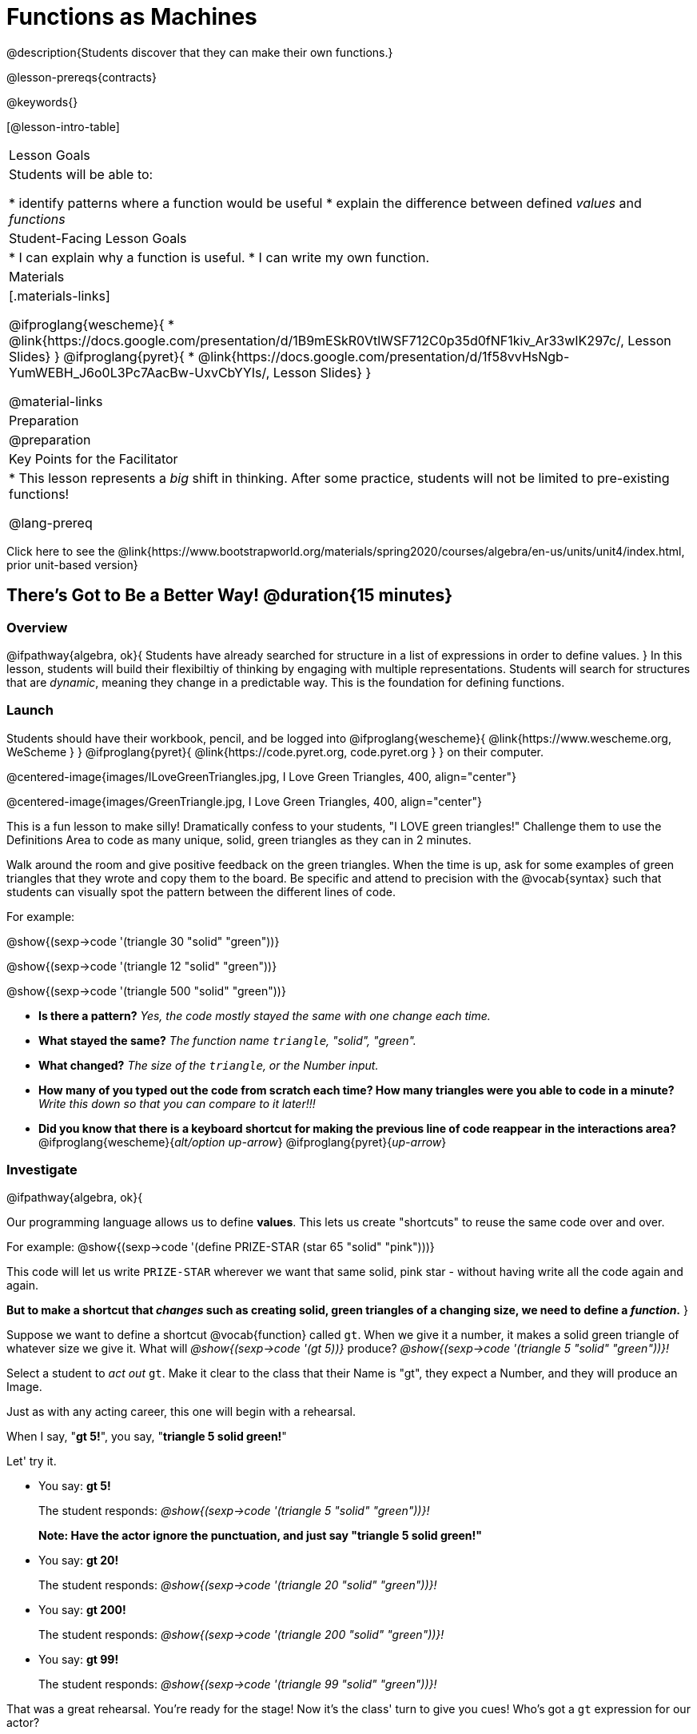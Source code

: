 = Functions as Machines

@description{Students discover that they can make their own functions.}

@lesson-prereqs{contracts}

@keywords{}

[@lesson-intro-table]
|===

| Lesson Goals
| Students will be able to:

* identify patterns where a function would be useful
* explain the difference between defined _values_ and _functions_

| Student-Facing Lesson Goals
|
* I can explain why a function is useful.
* I can write my own function.

| Materials
|[.materials-links]

@ifproglang{wescheme}{
* @link{https://docs.google.com/presentation/d/1B9mESkR0VtlWSF712C0p35d0fNF1kiv_Ar33wIK297c/, Lesson Slides}
}
@ifproglang{pyret}{
* @link{https://docs.google.com/presentation/d/1f58vvHsNgb-YumWEBH_J6o0L3Pc7AacBw-UxvCbYYIs/, Lesson Slides}
}

@material-links

| Preparation
|
@preparation


| Key Points for the Facilitator
|
* This lesson represents a _big_ shift in thinking.  After some practice, students will not be limited to pre-existing functions!

@lang-prereq

|===

[.old-materials]
Click here to see the @link{https://www.bootstrapworld.org/materials/spring2020/courses/algebra/en-us/units/unit4/index.html, prior unit-based version}

== There's Got to Be a Better Way!	 @duration{15 minutes}

=== Overview
@ifpathway{algebra, ok}{
Students have already searched for structure in a list of expressions in order to define values.
}
In this lesson, students will build their flexibiltiy of thinking by engaging with multiple representations. Students will search for structures that are _dynamic_, meaning they change in a predictable way. This is the foundation for defining functions.

=== Launch

Students should have their workbook, pencil, and be logged into
@ifproglang{wescheme}{ @link{https://www.wescheme.org, WeScheme     } }
@ifproglang{pyret}{    @link{https://code.pyret.org, code.pyret.org } }
on their computer.

@centered-image{images/ILoveGreenTriangles.jpg, I Love Green Triangles, 400, align="center"}

@centered-image{images/GreenTriangle.jpg, I Love Green Triangles, 400, align="center"}

This is a fun lesson to make silly! Dramatically confess to your students, "I LOVE green triangles!" Challenge them to use the Definitions Area to code as many unique, solid, green triangles as they can in 2 minutes.

Walk around the room and give positive feedback on the green triangles. When the time is up, ask for some examples of green triangles that they wrote and copy them to the board.  Be specific and attend to precision with the @vocab{syntax} such that students can visually spot the pattern between the different lines of code.

[.indentedpara]
--
For example:

@show{(sexp->code '(triangle  30  "solid" "green"))}

@show{(sexp->code '(triangle  12  "solid" "green"))}

@show{(sexp->code '(triangle 500  "solid" "green"))}
--

- *Is there a pattern?*
_Yes, the code mostly stayed the same with one change each time._

- *What stayed the same?*
_The function name `triangle`, "solid", "green"._

- *What changed?*
_The size of the `triangle`, or the Number input._

- *How many of you typed out the code from scratch each time? How many triangles were you able to code in a minute?*
_Write this down so that you can compare to it later!!!_

- *Did you know that there is a keyboard shortcut for making the previous line of code reappear in the interactions area?*
@ifproglang{wescheme}{_alt/option up-arrow_}
@ifproglang{pyret}{_up-arrow_}

=== Investigate

[.lesson-instruction]
--
@ifpathway{algebra, ok}{

Our programming language allows us to define *values*. This lets us create "shortcuts" to reuse the same code over and over.

For example:
@show{(sexp->code '(define PRIZE-STAR (star 65 "solid" "pink")))}

This code will let us write `PRIZE-STAR` wherever we want that same solid, pink star - without having write all the code again and again.

*But to make a shortcut that _changes_ such as creating solid, green triangles of a changing size, we need to define a _function_.*
}

Suppose we want to define a shortcut @vocab{function} called `gt`. When we give it a number, it makes a solid green triangle of whatever size we give it.
What will _@show{(sexp->code '(gt 5))}_ produce?
_@show{(sexp->code '(triangle 5 "solid" "green"))}!_
--

Select a student to _act out_ `gt`. Make it clear to the class that their Name is "gt", they expect a Number, and they will produce an Image.

[.lesson-instruction]
--
Just as with any acting career, this one will begin with a rehearsal.

When I say, "*gt 5!*", you say, "*triangle 5 solid green!*"

Let' try it.
--

- You say: *gt 5!*
+
The student responds: _@show{(sexp->code '(triangle 5 "solid" "green"))}!_
+
*Note: Have the actor ignore the punctuation, and just say "triangle 5 solid green!"*
- You say: *gt 20!*
+
The student responds: _@show{(sexp->code '(triangle 20 "solid" "green"))}!_
- You say: *gt 200!*
+
The student responds: _@show{(sexp->code '(triangle 200 "solid" "green"))}!_
- You say: *gt 99!*
+
The student responds: _@show{(sexp->code '(triangle 99 "solid" "green"))}!_

[.lesson-instruction]
--
That was a great rehearsal. You're ready for the stage! Now it's the class' turn to give you cues! Who's got a `gt` expression for our actor?
--

Go around the room soliciting `gt` expressions from students until it's clear that everyone could run this script in their sleep.

=== Synthesize

Thank your volunteer. Assuming they did a wonderful job, ask them:

* How did you get to be so speedy at building green triangles? You seemed so confident! _Ideally they'll tell you that they had good instructions and that it was easy to follow the pattern_

[.lesson-instruction]
--
Just as we were able to give our volunteer instructions that let them take in `gt 20` and give us back

@show{(sexp->code '(triangle 20 "solid" "green"))}, we can define any function we'd like in the *Definitions Area*.
--

== Identifying and Describing the Pattern @duration{flexible}

=== Overview
Students will see look for what's changing in the examples, label it with a variable and use that information to write a function definition. Students will also think about how the Domain of `gt` differs from the Domain of `triangle`. By the end of the lesson they will have defined other functions and matched function definitions to example blocks.

=== Launch

[.lesson-instruction]
--
We need to program the computer to be as smart as our volunteer. But how do we do that?

In order to define a function, we need to identify what's changing and what stays the same.
Let's take a look at some examples for `gt`.
--

@ifproglang{Pyret}{@centered-image{images/examples-pyret.png, "gt Examples", 400}}
@ifproglang{WeScheme}{@centered-image{images/examples-wescheme.png, "gt Examples", 400}}

[.lesson-instruction]
Then we can define our function by replacing what changes with a variable that describes it.

@ifproglang{pyret}{@centered-image{images/gt-fun-pyret.png, "gt Function Definition", 400}}
@ifproglang{wescheme}{@centered-image{images/gt-fun-wescheme.png, "gt Function Definition", 500}}

Have students turn to @printable-exercise{gt-domain-debate.adoc} and write a response to help the characters sort out whether Kermit's assertion that __The domain of ``gt`` is ``Number, String, String``__ or Oscar's assertion that __The domain of ``gt`` is ``Number``__ is correct.

[.lesson-instruction]
In the case of `gt`, the domain was a number and that number stood for the `size` of the triangle we wanted to make. Whatever number we gave `gt` for the size of the triangle is the number our volunteer inserted into the `triangle` function. Everything else stayed the same no matter what!  We need to define `gt` in terms of the variable `size`, instead of in terms of a specific number.

Have students open the @starter-file{gt}. They'll see the Contracts, some Examples and the Function Definition.

[.lesson-instruction]
- Click *Run* and evaluate @show{(sexp->code '(gt 10))} in the Interactions Area.
- What did you get back? _a little green triangle!_
- Take one minute and see how many different green triangles you can make using the `gt` function.
- Try changing one of the examples to be incorrect.
- Click run. What happens?
_The editor lets us know that the function doesn't match the examples so that we can fix our mistake! Examples not only help us to identify the pattern to define a function, they also let us double check that the functions we define do what we intend for them to do!_

=== Investigate

Have students turn to @printable-exercise{pages/contracts-examples-definitions.adoc}

[.lesson-instruction]
On the top half of the page you will see the contract, examples, and function defintion for `gt`.
Circle what is changing and label it with the word `size`. The names of the variables should reflect what they represent.


[.strategy-box, cols="1", grid="none", stripes="none"]
|===

|@span{.title}{Connecting to Best Practices}

Writing examples and identifying the variables lays the groundwork for writing the function, which is especially important as the functions get more complex.  It's like "showing your work" in math class. Don't skip this step!
|===

[.lesson-instruction]
--
We've successfully defined a function to satisfy my love of green triangles, but other people have other favorite shapes and we need to be able to meet their needs, too. Let's take what we've learned to define some other functions.

Using `gt` as a model, complete the contract, examples and function definition for `bc`.  Then type the Contract, Examples and Definition into the Definitions Area, click “Run”, and make sure all of the examples pass!

When you're done, continue on to @printable-exercise{pages/contracts-examples-definitions-2.adoc} and @printable-exercise{pages/contracts-examples-definitions-3.adoc}.
--

As students work, walk around the room and make sure that they are circling what changes in the examples and labeling it with a variable name that reflects what it represents. When you have about 10 minutes to spare, redirect your class to the matching activity.

[.lesson-instruction]
Now that you've had some time to practice writing function definitions, turn to @printable-exercise{pages/match-examples-definitions.adoc}. You will see the definition of `gt` at the top. Using `gt` as a model, identify and label what is changing in each of the mystery example blocks and match them to their corresponding definitions.

=== Synthesize
[.lesson-instruction]
- Why is defining functions useful to us as programmers?
- What strategies did you use to match the @vocab{examples} with the @vocab{function definitions}?
- Functions can consume values besides Numbers. What other data types did you see being consumed by these functions?

== Additional Practice

- @ifproglang{pyret}{ @opt-online-exercise{https://teacher.desmos.com/activitybuilder/custom/5fc536c0e2f06d0cd3992c68, Matching Examples & Function Definitions}}
@ifproglang{wescheme}{ @opt-online-exercise{https://teacher.desmos.com/activitybuilder/custom/607b618988b17d447fe159e8?collections=5fece3d3e755260caa22904c, Matching Examples & Function Definitions}}
- @ifproglang{wescheme}{@opt-online-exercise{https://teacher.desmos.com/activitybuilder/custom/60aa50b7012000080d4136a0, Matching Examples & Contracts}}
@ifproglang{pyret}{@opt-online-exercise{https://teacher.desmos.com/activitybuilder/custom/5fc9328d18307e2e492ca0d8, Matching Examples & Contracts}}
- @opt-printable-exercise{match-examples-contracts.adoc}
